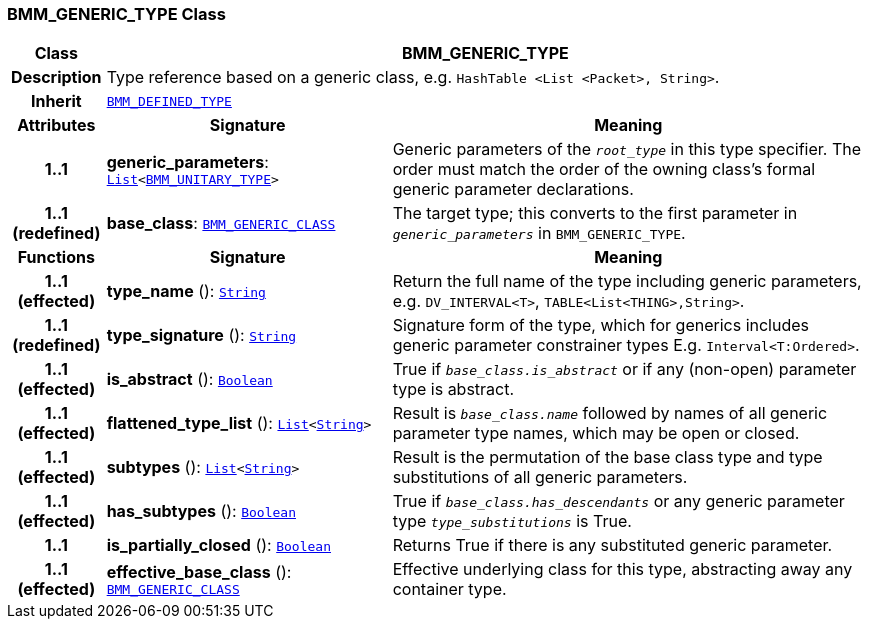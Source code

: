 === BMM_GENERIC_TYPE Class

[cols="^1,3,5"]
|===
h|*Class*
2+^h|*BMM_GENERIC_TYPE*

h|*Description*
2+a|Type reference based on a generic class, e.g. `HashTable <List <Packet>, String>`.

h|*Inherit*
2+|`<<_bmm_defined_type_class,BMM_DEFINED_TYPE>>`

h|*Attributes*
^h|*Signature*
^h|*Meaning*

h|*1..1*
|*generic_parameters*: `link:/releases/BASE/{base_release}/foundation_types.html#_list_class[List^]<<<_bmm_unitary_type_class,BMM_UNITARY_TYPE>>>`
a|Generic parameters of the `_root_type_` in this type specifier. The order must match the order of the owning class's formal generic parameter declarations.

h|*1..1 +
(redefined)*
|*base_class*: `<<_bmm_generic_class_class,BMM_GENERIC_CLASS>>`
a|The target type; this converts to the first parameter in `_generic_parameters_` in `BMM_GENERIC_TYPE`.
h|*Functions*
^h|*Signature*
^h|*Meaning*

h|*1..1 +
(effected)*
|*type_name* (): `link:/releases/BASE/{base_release}/foundation_types.html#_string_class[String^]`
a|Return the full name of the type including generic parameters, e.g. `DV_INTERVAL<T>`, `TABLE<List<THING>,String>`.

h|*1..1 +
(redefined)*
|*type_signature* (): `link:/releases/BASE/{base_release}/foundation_types.html#_string_class[String^]`
a|Signature form of the type, which for generics includes generic parameter constrainer types E.g. `Interval<T:Ordered>`.

h|*1..1 +
(effected)*
|*is_abstract* (): `link:/releases/BASE/{base_release}/foundation_types.html#_boolean_class[Boolean^]`
a|True if `_base_class.is_abstract_` or if any (non-open) parameter type is abstract.

h|*1..1 +
(effected)*
|*flattened_type_list* (): `link:/releases/BASE/{base_release}/foundation_types.html#_list_class[List^]<link:/releases/BASE/{base_release}/foundation_types.html#_string_class[String^]>`
a|Result is `_base_class.name_` followed by names of all generic parameter type names, which may be open or closed.

h|*1..1 +
(effected)*
|*subtypes* (): `link:/releases/BASE/{base_release}/foundation_types.html#_list_class[List^]<link:/releases/BASE/{base_release}/foundation_types.html#_string_class[String^]>`
a|Result is the permutation of the base class type and type substitutions of all generic parameters.

h|*1..1 +
(effected)*
|*has_subtypes* (): `link:/releases/BASE/{base_release}/foundation_types.html#_boolean_class[Boolean^]`
a|True if `_base_class.has_descendants_` or any generic parameter type `_type_substitutions_` is True.

h|*1..1*
|*is_partially_closed* (): `link:/releases/BASE/{base_release}/foundation_types.html#_boolean_class[Boolean^]`
a|Returns True if there is any substituted generic parameter.

h|*1..1 +
(effected)*
|*effective_base_class* (): `<<_bmm_generic_class_class,BMM_GENERIC_CLASS>>`
a|Effective underlying class for this type, abstracting away any container type.
|===
